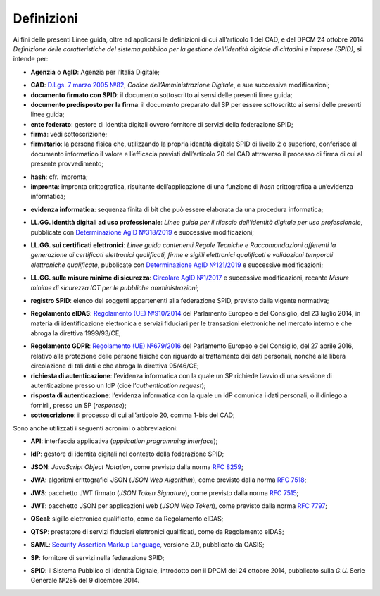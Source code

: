 .. _`§1`:

Definizioni
===========

Ai fini delle presenti Linee guida, oltre ad applicarsi le definizioni di cui all’articolo 1 del CAD,
e del DPCM 24 ottobre 2014 *Definizione delle caratteristiche del sistema pubblico per la gestione dell'identità digitale di cittadini e imprese (SPID)*, si intende per:

.. _`AgID`:
-  **Agenzia** o **AgID**: Agenzia per l’Italia Digitale;

.. _`CAD`:
-  **CAD**: `D.Lgs. 7 marzo 2005 №82 <https://docs.italia.it/italia/piano-triennale-ict/codice-amministrazione-digitale-docs/it/v2018-09-28/>`__, *Codice dell’Amministrazione Digitale*, e sue successive modificazioni;

-  **documento firmato con SPID**: il documento sottoscritto ai sensi delle presenti linee guida;

-  **documento predisposto per la firma**: il documento preparato dal SP per essere sottoscritto ai sensi delle presenti linee guida;

-  **ente federato**: gestore di identità digitali ovvero fornitore di servizi della federazione SPID;

-  **firma**: vedi sottoscrizione;

-  **firmatario**: la persona fisica che, utilizzando la propria identità digitale SPID di livello 2 o superiore, conferisce al documento informatico il valore e l’efficacia previsti dall’articolo 20 del CAD attraverso il processo di firma di cui al presente provvedimento;

.. _`hash`:
-  **hash**: cfr. impronta;

-  **impronta**: impronta crittografica, risultante dell’applicazione di una funzione di *hash* crittografica a un’evidenza informatica;

.. _`payload`:
-  **evidenza informatica**: sequenza finita di bit che può essere elaborata da una procedura informatica;

.. _`llgg uso_professionale`:
-  **LL.GG. identità digitali ad uso professionale**: *Linee guida per il rilascio dell’identità digitale per uso professionale*, pubblicate con `Determinazione AgID №318/2019 <https://www.agid.gov.it/sites/default/files/repository_files/linee_guida_identita_digitale_per_uso_professionale_v.1.0.pdf>`__ e successive modificazioni;

.. _`llgg certificati`:
-  **LL.GG. sui certificati elettronici**: *Linee guida contenenti Regole Tecniche e Raccomandazioni afferenti la generazione di certificati elettronici qualificati, firme e sigilli elettronici qualificati e validazioni temporali elettroniche qualificate*, pubblicate con `Determinazione AgID №121/2019 <http://www.agid.gov.it/sites/default/files/repository_files/regole_e_raccomandazioni_v1.1.pdf>`__ e successive modificazioni;

.. _`llgg mis min sicurezza`:
-  **LL.GG. sulle misure minime di sicurezza**: `Circolare AgID №1/2017 <https://www.agid.gov.it/it/sicurezza/misure-minime-sicurezza-ict>`__ e successive modificazioni, recante *Misure minime di sicurezza ICT per le pubbliche amministrazioni*;

.. _`registro SPID`:
-  **registro SPID**: elenco dei soggetti appartenenti alla federazione SPID, previsto dalla vigente normativa;

.. _`eIDAS`:
-  **Regolamento eIDAS**: `Regolamento (UE) №910/2014 <https://eur-lex.europa.eu/legal-content/IT/TXT/?uri=CELEX%3A32014R0910>`__ del Parlamento Europeo e del Consiglio, del 23 luglio 2014, in materia di identificazione elettronica e servizi fiduciari per le transazioni elettroniche nel mercato interno e che abroga la direttiva 1999/93/CE;

.. _`GDPR`:
-  **Regolamento GDPR**: `Regolamento (UE) №679/2016 <https://eur-lex.europa.eu/legal-content/IT/TXT/?uri=CELEX%3A32016R0679>`__ del Parlamento Europeo e del Consiglio, del 27 aprile 2016, relativo alla protezione delle persone fisiche con riguardo al trattamento dei dati personali, nonché alla libera circolazione di tali dati e che abroga la direttiva 95/46/CE;

-  **richiesta di autenticazione**: l’evidenza informatica con la quale un SP richiede l’avvio di una sessione di autenticazione presso un IdP (cioè l’\ *authentication request*);

-  **risposta di autenticazione**: l’evidenza informatica con la quale un IdP comunica i dati personali, o il diniego a fornirli, presso un SP (*response*);

-  **sottoscrizione**: il processo di cui all’articolo 20, comma 1-bis del CAD;

Sono anche utilizzati i seguenti acronimi o abbreviazioni:

.. _`API`:
-  **API**: interfaccia applicativa (*application programming interface*);

.. _`IdP`:
-  **IdP**: gestore di identità digitali nel contesto della federazione SPID;

.. _`JSON`:
-  **JSON**: *JavaScript Object Notation*, come previsto dalla norma :RFC:`8259`;

.. _`JWA`:
-  **JWA**: algoritmi crittografici JSON (*JSON Web Algorithm*), come previsto dalla norma :RFC:`7518`;

.. _`JWS`:
-  **JWS**: pacchetto JWT firmato (*JSON Token Signature*), come previsto dalla norma :RFC:`7515`;

.. _`JWT`:
-  **JWT**: pacchetto JSON per applicazioni web (*JSON Web Token*), come previsto dalla norma :RFC:`7797`;

.. _`QSeal`:
-  **QSeal**: sigillo elettronico qualificato, come da Regolamento eIDAS;

.. _`QTSP`:
-  **QTSP**: prestatore di servizi fiduciari elettronici qualificati, come da Regolamento eIDAS;

.. _`SAML`:
-  **SAML**: `Security Assertion Markup Language <http://docs.oasis-open.org/security/saml/v2.0/saml-2.0-os.zip>`__,
   versione 2.0, pubblicato da OASIS;

.. _`SP`:
-  **SP**: fornitore di servizi nella federazione SPID;

.. _`SPID`:
-  **SPID**: il Sistema Pubblico di Identità Digitale, introdotto con il DPCM del 24 ottobre 2014, pubblicato sulla *G.U.* Serie Generale №285 del 9 dicembre 2014.
